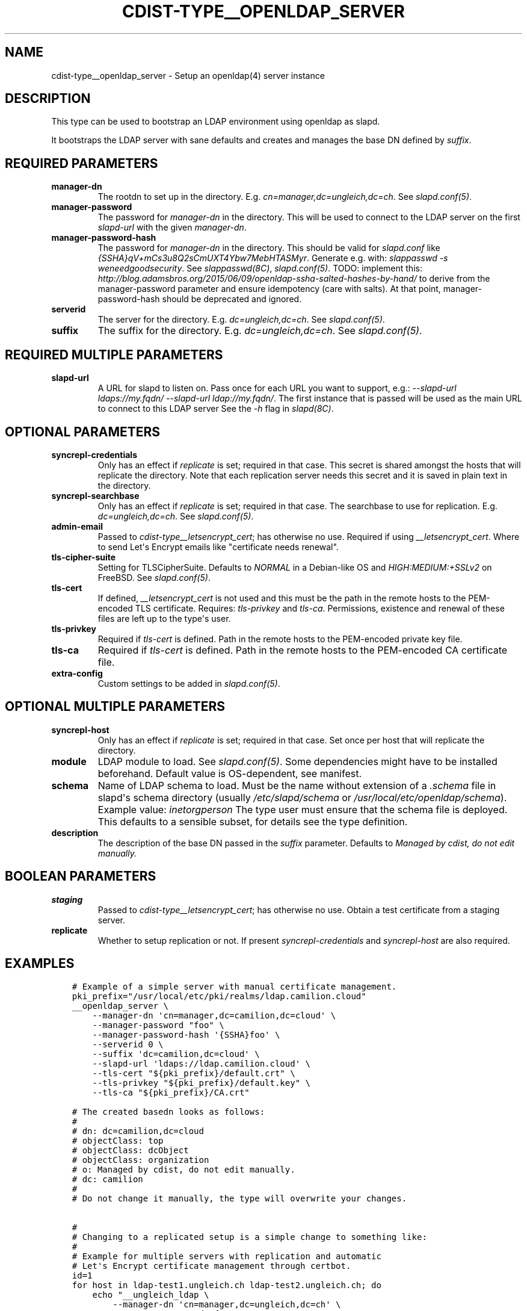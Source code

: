 .\" Man page generated from reStructuredText.
.
.TH "CDIST-TYPE__OPENLDAP_SERVER" "7" "Dec 21, 2020" "6.9.4" "cdist"
.
.nr rst2man-indent-level 0
.
.de1 rstReportMargin
\\$1 \\n[an-margin]
level \\n[rst2man-indent-level]
level margin: \\n[rst2man-indent\\n[rst2man-indent-level]]
-
\\n[rst2man-indent0]
\\n[rst2man-indent1]
\\n[rst2man-indent2]
..
.de1 INDENT
.\" .rstReportMargin pre:
. RS \\$1
. nr rst2man-indent\\n[rst2man-indent-level] \\n[an-margin]
. nr rst2man-indent-level +1
.\" .rstReportMargin post:
..
.de UNINDENT
. RE
.\" indent \\n[an-margin]
.\" old: \\n[rst2man-indent\\n[rst2man-indent-level]]
.nr rst2man-indent-level -1
.\" new: \\n[rst2man-indent\\n[rst2man-indent-level]]
.in \\n[rst2man-indent\\n[rst2man-indent-level]]u
..
.SH NAME
.sp
cdist\-type__openldap_server \- Setup an openldap(4) server instance
.SH DESCRIPTION
.sp
This type can be used to bootstrap an LDAP environment using openldap as slapd.
.sp
It bootstraps the LDAP server with sane defaults and creates and manages the
base DN defined by \fIsuffix\fP\&.
.SH REQUIRED PARAMETERS
.INDENT 0.0
.TP
.B manager\-dn
The rootdn to set up in the directory.
E.g. \fIcn=manager,dc=ungleich,dc=ch\fP\&. See \fIslapd.conf(5)\fP\&.
.TP
.B manager\-password
The password for \fImanager\-dn\fP in the directory.
This will be used to connect to the LDAP server on the first \fIslapd\-url\fP
with the given \fImanager\-dn\fP\&.
.TP
.B manager\-password\-hash
The password for \fImanager\-dn\fP in the directory.
This should be valid for \fIslapd.conf\fP like \fI{SSHA}qV+mCs3u8Q2sCmUXT4Ybw7MebHTASMyr\fP\&.
Generate e.g. with: \fIslappasswd \-s weneedgoodsecurity\fP\&.
See \fIslappasswd(8C)\fP, \fIslapd.conf(5)\fP\&.
TODO: implement this: \fI\%http://blog.adamsbros.org/2015/06/09/openldap\-ssha\-salted\-hashes\-by\-hand/\fP
to derive from the manager\-password parameter and ensure idempotency (care with salts).
At that point, manager\-password\-hash should be deprecated and ignored.
.TP
.B serverid
The server for the directory.
E.g. \fIdc=ungleich,dc=ch\fP\&. See \fIslapd.conf(5)\fP\&.
.TP
.B suffix
The suffix for the directory.
E.g. \fIdc=ungleich,dc=ch\fP\&. See \fIslapd.conf(5)\fP\&.
.UNINDENT
.SH REQUIRED MULTIPLE PARAMETERS
.INDENT 0.0
.TP
.B slapd\-url
A URL for slapd to listen on.
Pass once for each URL you want to support,
e.g.: \fI\-\-slapd\-url ldaps://my.fqdn/ \-\-slapd\-url ldap://my.fqdn/\fP\&.
The first instance that is passed will be used as the main URL to
connect to this LDAP server
See the \fI\-h\fP flag in \fIslapd(8C)\fP\&.
.UNINDENT
.SH OPTIONAL PARAMETERS
.INDENT 0.0
.TP
.B syncrepl\-credentials
Only has an effect if \fIreplicate\fP is set; required in that case.
This secret is shared amongst the hosts that will replicate the directory.
Note that each replication server needs this secret and it is saved in
plain text in the directory.
.TP
.B syncrepl\-searchbase
Only has an effect if \fIreplicate\fP is set; required in that case.
The searchbase to use for replication.
E.g. \fIdc=ungleich,dc=ch\fP\&. See \fIslapd.conf(5)\fP\&.
.TP
.B admin\-email
Passed to \fIcdist\-type__letsencrypt_cert\fP; has otherwise no use.
Required if using \fI__letsencrypt_cert\fP\&.
Where to send Let\(aqs Encrypt emails like "certificate needs renewal".
.TP
.B tls\-cipher\-suite
Setting for TLSCipherSuite.
Defaults to \fINORMAL\fP in a Debian\-like OS and \fIHIGH:MEDIUM:+SSLv2\fP on FreeBSD.
See \fIslapd.conf(5)\fP\&.
.TP
.B tls\-cert
If defined, \fI__letsencrypt_cert\fP is not used and this must be the path in
the remote hosts to the PEM\-encoded TLS certificate.
Requires: \fItls\-privkey\fP and \fItls\-ca\fP\&.
Permissions, existence and renewal of these files are left up to the
type\(aqs user.
.TP
.B tls\-privkey
Required if \fItls\-cert\fP is defined.
Path in the remote hosts to the PEM\-encoded private key file.
.TP
.B tls\-ca
Required if \fItls\-cert\fP is defined.
Path in the remote hosts to the PEM\-encoded CA certificate file.
.TP
.B extra\-config
Custom settings to be added in \fIslapd.conf(5)\fP\&.
.UNINDENT
.SH OPTIONAL MULTIPLE PARAMETERS
.INDENT 0.0
.TP
.B syncrepl\-host
Only has an effect if \fIreplicate\fP is set; required in that case.
Set once per host that will replicate the directory.
.TP
.B module
LDAP module to load. See \fIslapd.conf(5)\fP\&. Some dependencies might have to
be installed beforehand. Default value is OS\-dependent, see manifest.
.TP
.B schema
Name of LDAP schema to load. Must be the name without extension of a
\fI\&.schema\fP file in slapd\(aqs schema directory (usually \fI/etc/slapd/schema\fP or
\fI/usr/local/etc/openldap/schema\fP).
Example value: \fIinetorgperson\fP
The type user must ensure that the schema file is deployed.
This defaults to a sensible subset, for details see the type definition.
.TP
.B description
The description of the base DN passed in the \fIsuffix\fP parameter.
Defaults to \fIManaged by cdist, do not edit manually.\fP
.UNINDENT
.SH BOOLEAN PARAMETERS
.INDENT 0.0
.TP
.B staging
Passed to \fIcdist\-type__letsencrypt_cert\fP; has otherwise no use.
Obtain a test certificate from a staging server.
.TP
.B replicate
Whether to setup replication or not.
If present \fIsyncrepl\-credentials\fP and \fIsyncrepl\-host\fP are also required.
.UNINDENT
.SH EXAMPLES
.INDENT 0.0
.INDENT 3.5
.sp
.nf
.ft C
# Example of a simple server with manual certificate management.
pki_prefix="/usr/local/etc/pki/realms/ldap.camilion.cloud"
__openldap_server \e
    \-\-manager\-dn \(aqcn=manager,dc=camilion,dc=cloud\(aq \e
    \-\-manager\-password "foo" \e
    \-\-manager\-password\-hash \(aq{SSHA}foo\(aq \e
    \-\-serverid 0 \e
    \-\-suffix \(aqdc=camilion,dc=cloud\(aq \e
    \-\-slapd\-url \(aqldaps://ldap.camilion.cloud\(aq \e
    \-\-tls\-cert "${pki_prefix}/default.crt" \e
    \-\-tls\-privkey "${pki_prefix}/default.key" \e
    \-\-tls\-ca "${pki_prefix}/CA.crt"

# The created basedn looks as follows:
#
# dn: dc=camilion,dc=cloud
# objectClass: top
# objectClass: dcObject
# objectClass: organization
# o: Managed by cdist, do not edit manually.
# dc: camilion
#
# Do not change it manually, the type will overwrite your changes.


#
# Changing to a replicated setup is a simple change to something like:
#
# Example for multiple servers with replication and automatic
# Let\(aqs Encrypt certificate management through certbot.
id=1
for host in ldap\-test1.ungleich.ch ldap\-test2.ungleich.ch; do
    echo "__ungleich_ldap \e
        \-\-manager\-dn \(aqcn=manager,dc=ungleich,dc=ch\(aq \e
        \-\-manager\-psasword \(aqfoo\(aq \e
        \-\-manager\-password\-hash \(aq{SSHA}fooo\(aq \e
        \-\-serverid \(aq${id}\(aq \e
        \-\-suffix \(aqdc=ungleich,dc=ch\(aq \e
        \-\-slapd\-url ldap://${host} \e
        \-\-searchbase \(aqdc=ungleich,dc=ch\(aq \e
        \-\-syncrepl\-credentials \(aqfooo\(aq \e
        \-\-syncrepl\-host \(aqldap\-test1.ungleich.ch\(aq \e
        \-\-syncrepl\-host \(aqldap\-test2.ungleich.ch\(aq \e
        \-\-description \(aqUngleich LDAP server\(aq" \e
        \-\-staging \e
        | cdist config \-i \- \-v ${host}
    id=$((id + 1))
done

# The created basedn looks as follows:
#
# dn: dc=ungleich,dc=ch
# objectClass: top
# objectClass: dcObject
# objectClass: organization
# o: Ungleich LDAP server
# dc: ungleich
#
# Do not change it manually, the type will overwrite your changes.
.ft P
.fi
.UNINDENT
.UNINDENT
.SH SEE ALSO
.sp
\fBcdist\-type__letsencrypt_cert\fP(7)
.SH AUTHORS
.sp
ungleich <\fI\%foss\-\-@\-\-ungleich.ch\fP>
Evilham <\fI\%contact\-\-@\-\-evilham.com\fP>
.SH COPYING
.sp
Copyright (C) 2020 ungleich glarus ag. You can redistribute it
and/or modify it under the terms of the GNU General Public License as
published by the Free Software Foundation, either version 3 of the
License, or (at your option) any later version.
.SH COPYRIGHT
ungleich GmbH 2020
.\" Generated by docutils manpage writer.
.
